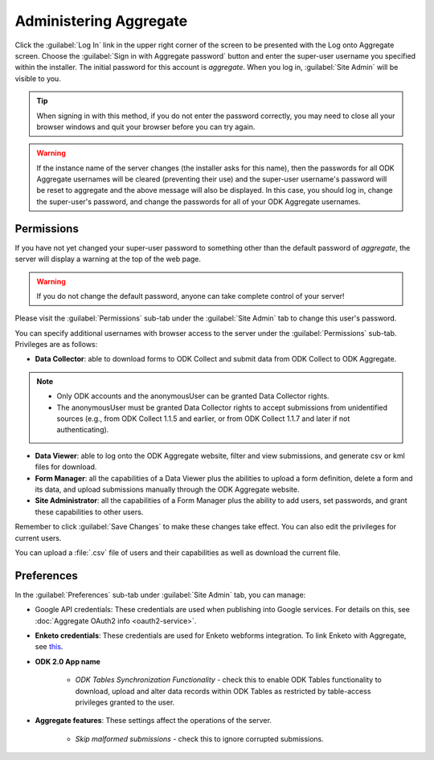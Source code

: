 Administering Aggregate
===========================

Click the :guilabel:`Log In` link in the upper right corner of the screen to be presented with the Log onto Aggregate screen. Choose the :guilabel:`Sign in with Aggregate password` button and enter the super-user username you specified within the installer. The initial password for this account is `aggregate`. When you log in, :guilabel:`Site Admin` will be visible to you.

.. tip::

  When signing in with this method, if you do not enter the password correctly, you may need to close all your browser windows and quit your browser before you can try again.

.. warning::

  If the instance name of the server changes (the installer asks for this name), then the passwords for all ODK Aggregate usernames will be cleared (preventing their use) and the super-user username's password will be reset to aggregate and the above message will also be displayed. In this case, you should log in, change the super-user's password, and change the passwords for all of your ODK Aggregate usernames.

.. _aggregate-permissions:

Permissions
~~~~~~~~~~~~~

If you have not yet changed your super-user password to something other than the default password of `aggregate`, the server will display a warning at the top of the web page.

.. warning::
   If you do not change the default password, anyone can take complete control of your server!

Please visit the :guilabel:`Permissions` sub-tab under the :guilabel:`Site Admin` tab to change this user's password.

You can specify additional usernames with browser access to the server under the :guilabel:`Permissions` sub-tab. Privileges are as follows:

- **Data Collector**: able to download forms to ODK Collect and submit data from ODK Collect to ODK Aggregate.

.. note::

   - Only ODK accounts and the anonymousUser can be granted Data Collector rights.
   - The anonymousUser must be granted Data Collector rights to accept submissions from unidentified sources (e.g., from ODK Collect 1.1.5 and earlier, or from ODK Collect 1.1.7 and later if not authenticating).

- **Data Viewer**: able to log onto the ODK Aggregate website, filter and view submissions, and generate csv or kml files for download.
- **Form Manager**: all the capabilities of a Data Viewer plus the abilities to upload a form definition, delete a form and its data, and upload submissions manually through the ODK Aggregate website.
- **Site Administrator**: all the capabilities of a Form Manager plus the ability to add users, set passwords, and grant these capabilities to other users.

Remember to click :guilabel:`Save Changes` to make these changes take effect. You can also edit the privileges for current users.

You can upload a :file:`.csv` file of users and their capabilities as well as download the current file.

.. _preference-tab:

Preferences
~~~~~~~~~~~~

In the :guilabel:`Preferences` sub-tab under :guilabel:`Site Admin` tab, you can manage:

- Google API credentials: These credentials are used when publishing into Google services. For details on this, see :doc:`Aggregate OAuth2 info <oauth2-service>`.

- **Enketo credentials**: These credentials are used for Enketo webforms integration. To link Enketo with Aggregate, see `this <https://accounts.enketo.org/support/aggregate/>`_.
- **ODK 2.0 App name**

   - *ODK Tables Synchronization Functionality* - check this to enable ODK Tables functionality to download, upload and alter data records within ODK Tables as restricted by table-access privileges granted to the user.

- **Aggregate features**: These settings affect the operations of the server.

   - *Skip malformed submissions* - check this to ignore corrupted submissions.
